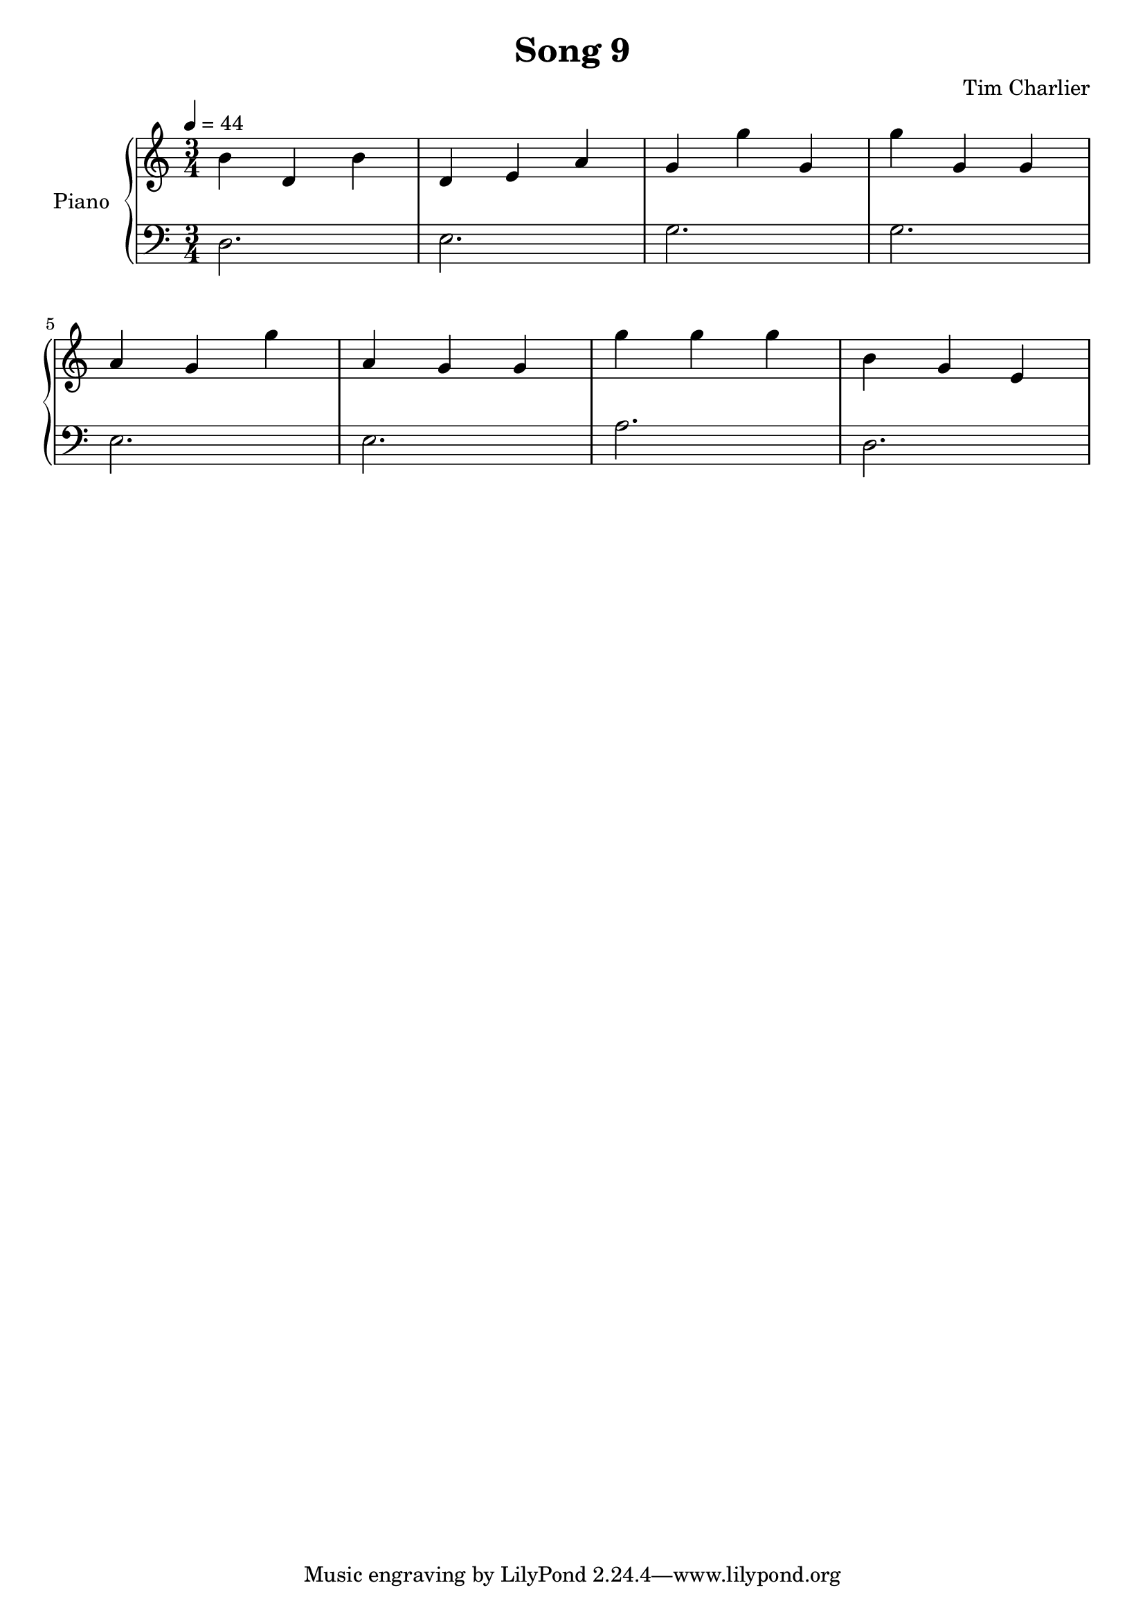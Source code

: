 
\header {
  title = "Song 9"
  composer = "Tim Charlier"
}

upper = \fixed c' {
  \clef treble
  \key a \minor
  \time 3/4
  \tempo 4 = 44

  b4 d4 b4 
  d4 e4 a4 
  g4 g'4 g4 
  g'4 g4 g4 
  \break
  a4 g4 g'4 
  a4 g4 g4 
  g'4 g'4 g'4 
  b4 g4 e4 
  \break

}

lower = \fixed c {
  \clef bass
  \key a \minor
  \time 3/4
  \tempo 4 = 44

  d2.
  e2.
  g2.
  g2.
  \break
  e2.
  e2.
  a2.
  d2.
  \break

}

\score {
  \new PianoStaff \with { instrumentName = "Piano" }
  <<
    \new Staff = "upper" \upper
    \new Staff = "lower" \lower
  >>
  \layout { }
  \midi { }
}
    